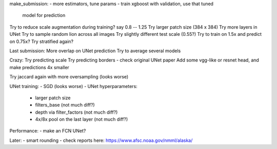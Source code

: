 make_submission:
- more estimators, tune params - train xgboost with validation, use that tuned
  model for prediction

Try to reduce scale augmentation during training? say 0.8 -- 1.25
Try larger patch size (384 x 384)
Try more layers in UNet
Try to sample random lion across all images
Try slightly different test scale (0.55?)
Try to train on 1.5x and predict on 0.75x?
Try stratified again?

Last submission:
More overlap on UNet prediction
Try to average several models

Crazy:
Try predicting scale
Try predicting borders - check original UNet paper
Add some vgg-like or resnet head, and make predictions 4x smaller

Try jaccard again with more oversampling (looks worse)

UNet training:
- SGD (looks worse)
- UNet hyperparameters:
    - larger patch size
    - filters_base (not much diff?)
    - depth via filter_factors (not much diff?)
    - 4x/8x pool on the last layer (not much diff?)

Performance:
- make an FCN UNet?

Later:
- smart rounding
- check reports here: https://www.afsc.noaa.gov/nmml/alaska/
